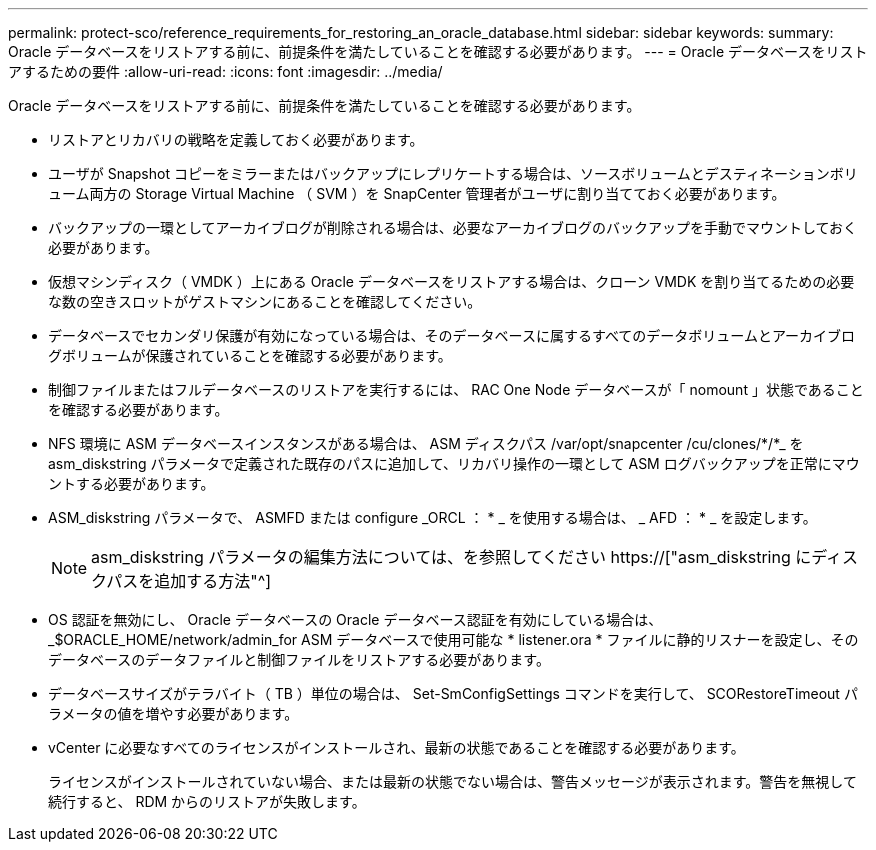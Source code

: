 ---
permalink: protect-sco/reference_requirements_for_restoring_an_oracle_database.html 
sidebar: sidebar 
keywords:  
summary: Oracle データベースをリストアする前に、前提条件を満たしていることを確認する必要があります。 
---
= Oracle データベースをリストアするための要件
:allow-uri-read: 
:icons: font
:imagesdir: ../media/


[role="lead"]
Oracle データベースをリストアする前に、前提条件を満たしていることを確認する必要があります。

* リストアとリカバリの戦略を定義しておく必要があります。
* ユーザが Snapshot コピーをミラーまたはバックアップにレプリケートする場合は、ソースボリュームとデスティネーションボリューム両方の Storage Virtual Machine （ SVM ）を SnapCenter 管理者がユーザに割り当てておく必要があります。
* バックアップの一環としてアーカイブログが削除される場合は、必要なアーカイブログのバックアップを手動でマウントしておく必要があります。
* 仮想マシンディスク（ VMDK ）上にある Oracle データベースをリストアする場合は、クローン VMDK を割り当てるための必要な数の空きスロットがゲストマシンにあることを確認してください。
* データベースでセカンダリ保護が有効になっている場合は、そのデータベースに属するすべてのデータボリュームとアーカイブログボリュームが保護されていることを確認する必要があります。
* 制御ファイルまたはフルデータベースのリストアを実行するには、 RAC One Node データベースが「 nomount 」状態であることを確認する必要があります。
* NFS 環境に ASM データベースインスタンスがある場合は、 ASM ディスクパス /var/opt/snapcenter /cu/clones/*/*_ を asm_diskstring パラメータで定義された既存のパスに追加して、リカバリ操作の一環として ASM ログバックアップを正常にマウントする必要があります。
* ASM_diskstring パラメータで、 ASMFD または configure _ORCL ： * _ を使用する場合は、 _ AFD ： * _ を設定します。
+

NOTE: asm_diskstring パラメータの編集方法については、を参照してください https://["asm_diskstring にディスクパスを追加する方法"^]

* OS 認証を無効にし、 Oracle データベースの Oracle データベース認証を有効にしている場合は、 _$ORACLE_HOME/network/admin_for ASM データベースで使用可能な * listener.ora * ファイルに静的リスナーを設定し、そのデータベースのデータファイルと制御ファイルをリストアする必要があります。
* データベースサイズがテラバイト（ TB ）単位の場合は、 Set-SmConfigSettings コマンドを実行して、 SCORestoreTimeout パラメータの値を増やす必要があります。
* vCenter に必要なすべてのライセンスがインストールされ、最新の状態であることを確認する必要があります。
+
ライセンスがインストールされていない場合、または最新の状態でない場合は、警告メッセージが表示されます。警告を無視して続行すると、 RDM からのリストアが失敗します。


